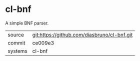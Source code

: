 * cl-bnf

A simple BNF parser.

|---------+---------------------------------------------|
| source  | git:https://github.com/diasbruno/cl-bnf.git |
| commit  | ce009e3                                     |
| systems | cl-bnf                                      |
|---------+---------------------------------------------|
